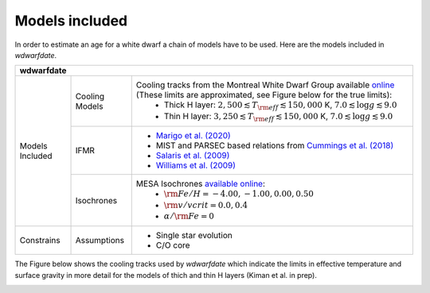 .. _Models included:

Models included
===============

In order to estimate an age for a white dwarf a chain of models have to be used. Here are the models included in *wdwarfdate*.

+-----------------+------------------+--------------------------------------------------------------------------------------------------------------------------------------------------------------------------------------------------------+
| wdwarfdate                                                                                                                                                                                                                                  |
+=================+==================+========================================================================================================================================================================================================+
| Models Included | Cooling Models   | Cooling tracks from the Montreal White Dwarf Group available `online <http://www.astro.umontreal.ca/~bergeron/CoolingModels/>`_ (These limits are approximated, see Figure below for the true limits): |
|                 |                  |  - Thick H layer: :math:`2,500 \lesssim T_{\rm eff} \lesssim 150,000` K, :math:`7.0 \lesssim \log g \lesssim 9.0`                                                                                      |
|                 |                  |  - Thin H layer: :math:`3,250 \lesssim T_{\rm eff} \lesssim 150,000` K, :math:`7.0 \lesssim \log g \lesssim 9.0`                                                                                       |
|                 +------------------+--------------------------------------------------------------------------------------------------------------------------------------------------------------------------------------------------------+
|                 | IFMR             | - `Marigo et al. (2020) <https://ui.adsabs.harvard.edu/abs/2020NatAs...4.1102M/abstract>`_                                                                                                             |
|                 |                  | - MIST and PARSEC based relations from `Cummings et al. (2018) <https://iopscience.iop.org/article/10.3847/1538-4357/aadfd6>`_                                                                         |
|                 |                  | - `Salaris et al. (2009) <https://ui.adsabs.harvard.edu/abs/2009ApJ...692.1013S/abstract>`_                                                                                                            |
|                 |                  | - `Williams et al. (2009) <https://iopscience.iop.org/article/10.1088/0004-637X/693/1/355>`_                                                                                                           |
|                 +------------------+--------------------------------------------------------------------------------------------------------------------------------------------------------------------------------------------------------+
|                 | Isochrones       | MESA Isochrones `available online <http://waps.cfa.harvard.edu/MIST/>`_:                                                                                                                               |
|                 |                  |  - :math:`{\rm Fe/H} = -4.00, -1.00, 0.00, 0.50`                                                                                                                                                       |
|                 |                  |  - :math:`{\rm v/vcrit} = 0.0, 0.4`                                                                                                                                                                    |
|                 |                  |  - :math:`\alpha/{\rm Fe} = 0`                                                                                                                                                                         |
+-----------------+------------------+--------------------------------------------------------------------------------------------------------------------------------------------------------------------------------------------------------+
| Constrains      | Assumptions      | - Single star evolution                                                                                                                                                                                |
|                 |                  | - C/O core                                                                                                                                                                                             |
+-----------------+------------------+--------------------------------------------------------------------------------------------------------------------------------------------------------------------------------------------------------+



The Figure below shows the cooling tracks used by *wdwarfdate* which indicate the limits in effective temperature and surface gravity in more detail for the models of thich and thin H layers (Kiman et al. in prep).

.. image:: cooling_seq.png
   :width: 600

